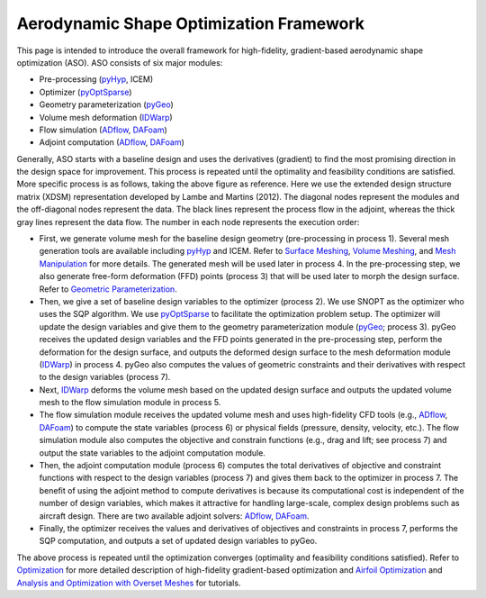 .. _aso:

Aerodynamic Shape Optimization Framework
========================================

This page is intended to introduce the overall framework for high-fidelity, gradient-based aerodynamic shape optimization (ASO).
ASO consists of six major modules: 

- Pre-processing (`pyHyp <http://mdolab.engin.umich.edu/docs/packages/pyhyp/doc/index.html>`_, ICEM)

- Optimizer (`pyOptSparse <http://mdolab.engin.umich.edu/docs/packages/pyoptsparse/doc/index.html>`_)

- Geometry parameterization (`pyGeo <http://mdolab.engin.umich.edu/docs/packages/pygeo/doc/index.html>`_)

- Volume mesh deformation (`IDWarp <http://mdolab.engin.umich.edu/docs/packages/idwarp/doc/index.html>`_)

- Flow simulation (`ADflow <http://mdolab.engin.umich.edu/docs/packages/adflow/doc/index.html>`_, `DAFoam <https://dafoam.rtfd.io>`_)

- Adjoint computation (`ADflow <http://mdolab.engin.umich.edu/docs/packages/adflow/doc/index.html>`_, `DAFoam <https://dafoam.rtfd.io>`_)

.. image:: images/AeroOpt.png

Generally, ASO starts with a baseline design and uses the derivatives (gradient) to find the most promising direction in the design space for improvement.
This process is repeated until the optimality and feasibility conditions are satisfied.
More specific process is as follows, taking the above figure as reference.
Here we use the extended design structure matrix (XDSM) representation developed by Lambe and Martins (2012). 
The diagonal nodes represent the modules and the off-diagonal nodes represent the data.
The black lines represent the process flow in the adjoint, whereas the thick gray lines represent the data flow.
The number in each node represents the execution order:

- First, we generate volume mesh for the baseline design geometry (pre-processing in process 1). Several mesh generation tools are available including `pyHyp <http://mdolab.engin.umich.edu/docs/packages/pyhyp/doc/index.html>`_ and ICEM. Refer to `Surface Meshing <http://mdolab.engin.umich.edu/docs/packages/aeroopttutorial/doc/aero_icem.html>`_, `Volume Meshing <http://mdolab.engin.umich.edu/docs/packages/aeroopttutorial/doc/aero_pyhyp.html>`_, and `Mesh Manipulation <http://mdolab.engin.umich.edu/docs/packages/aeroopttutorial/doc/aero_cgnsutils.html>`_ for more details. The generated mesh will be used later in process 4. In the pre-processing step, we also generate free-form deformation (FFD) points (process 3) that will be used later to morph the design surface. Refer to `Geometric Parameterization <http://mdolab.engin.umich.edu/docs/packages/aeroopttutorial/doc/opt_ffd.html>`_.

- Then, we give a set of baseline design variables to the optimizer (process 2). We use SNOPT as the optimizer who uses the SQP algorithm. We use `pyOptSparse <http://mdolab.engin.umich.edu/docs/packages/pyoptsparse/doc/index.html>`_ to facilitate the optimization problem setup. The optimizer will update the design variables and give them to the geometry parameterization module (`pyGeo <http://mdolab.engin.umich.edu/docs/packages/pygeo/doc/index.html>`_; process 3). pyGeo receives the updated design variables and the FFD points generated in the pre-processing step, perform the deformation for the design surface, and outputs the deformed design surface to the mesh deformation module (`IDWarp <http://mdolab.engin.umich.edu/docs/packages/idwarp/doc/index.html>`_) in process 4. pyGeo also computes the values of geometric constraints and their derivatives with respect to the design variables (process 7).

- Next, `IDWarp <http://mdolab.engin.umich.edu/docs/packages/idwarp/doc/index.html>`_ deforms the volume mesh based on the updated design surface and outputs the updated volume mesh to the flow simulation module in process 5.

- The flow simulation module receives the updated volume mesh and uses high-fidelity CFD tools (e.g., `ADflow <http://mdolab.engin.umich.edu/docs/packages/adflow/doc/index.html>`_, `DAFoam <https://dafoam.rtfd.io>`_) to compute the state variables (process 6) or physical fields (pressure, density, velocity, etc.). The flow simulation module also computes the objective and constrain functions (e.g., drag and lift; see process 7) and output the state variables to the adjoint computation module.

- Then, the adjoint computation module (process 6) computes the total derivatives of objective and constraint functions with respect to the design variables (process 7) and gives them back to the optimizer in process 7. The benefit of using the adjoint method to compute derivatives is because its computational cost is independent of the number of design variables, which makes it attractive for handling large-scale, complex design problems such as aircraft design. There are two available adjoint solvers: `ADflow <http://mdolab.engin.umich.edu/docs/packages/adflow/doc/index.html>`_, `DAFoam <https://dafoam.rtfd.io>`_.

- Finally, the optimizer receives the values and derivatives of objectives and constraints in process 7, performs the SQP computation, and outputs a set of updated design variables to pyGeo.

The above process is repeated until the optimization converges (optimality and feasibility conditions satisfied). 
Refer to `Optimization <http://mdolab.engin.umich.edu/docs/packages/aeroopttutorial/doc/opt_overview.html>`_ for more detailed description of high-fidelity gradient-based optimization and `Airfoil Optimization
<http://mdolab.engin.umich.edu/docs/packages/aeroopttutorial/doc/airfoilopt_overview.html>`_ and `Analysis and Optimization with Overset Meshes <http://mdolab.engin.umich.edu/docs/packages/aeroopttutorial/doc/overset_overview.html>`_ for tutorials.